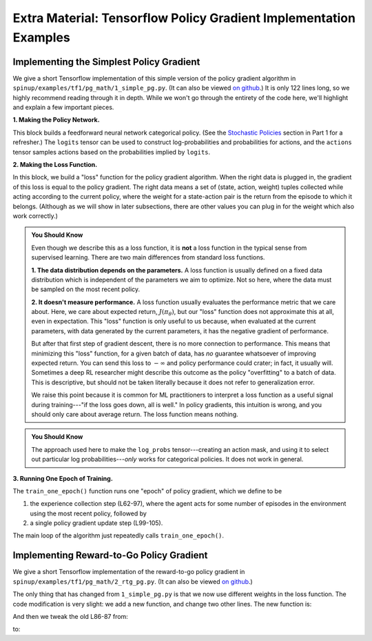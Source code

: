 ==================================================================
Extra Material: Tensorflow Policy Gradient Implementation Examples
==================================================================


Implementing the Simplest Policy Gradient
=========================================

We give a short Tensorflow implementation of this simple version of the policy gradient algorithm in ``spinup/examples/tf1/pg_math/1_simple_pg.py``. (It can also be viewed `on github <https://github.com/openai/spinningup/blob/master/spinup/examples/tf1/pg_math/1_simple_pg.py>`_.) It is only 122 lines long, so we highly recommend reading through it in depth. While we won't go through the entirety of the code here, we'll highlight and explain a few important pieces.

**1. Making the Policy Network.**

.. code-block:: python
    :linenos:
    :lineno-start: 25

    # make core of policy network
    obs_ph = tf.compat.v1.placeholder(shape=(None, obs_dim), dtype=tf.float32)
    logits = mlp(obs_ph, sizes=hidden_sizes+[n_acts])

    # make action selection op (outputs int actions, sampled from policy)
    actions = tf.squeeze(tf.compat.v1.multinomial(logits=logits,num_samples=1), axis=1)

This block builds a feedforward neural network categorical policy. (See the `Stochastic Policies`_ section in Part 1 for a refresher.) The ``logits`` tensor can be used to construct log-probabilities and probabilities for actions, and the ``actions`` tensor samples actions based on the probabilities implied by ``logits``.

.. _`Stochastic Policies`: ../spinningup/rl_intro.html#stochastic-policies

**2. Making the Loss Function.**

.. code-block:: python
    :linenos:
    :lineno-start: 32

    # make loss function whose gradient, for the right data, is policy gradient
    weights_ph = tf.compat.v1.placeholder(shape=(None,), dtype=tf.float32)
    act_ph = tf.compat.v1.placeholder(shape=(None,), dtype=tf.int32)
    action_masks = tf.one_hot(act_ph, n_acts)
    log_probs = tf.reduce_sum(action_masks * tf.nn.log_softmax(logits), axis=1)
    loss = -tf.reduce_mean(weights_ph * log_probs)


In this block, we build a "loss" function for the policy gradient algorithm. When the right data is plugged in, the gradient of this loss is equal to the policy gradient. The right data means a set of (state, action, weight) tuples collected while acting according to the current policy, where the weight for a state-action pair is the return from the episode to which it belongs. (Although as we will show in later subsections, there are other values you can plug in for the weight which also work correctly.)


.. admonition:: You Should Know

    Even though we describe this as a loss function, it is **not** a loss function in the typical sense from supervised learning. There are two main differences from standard loss functions.

    **1. The data distribution depends on the parameters.** A loss function is usually defined on a fixed data distribution which is independent of the parameters we aim to optimize. Not so here, where the data must be sampled on the most recent policy.

    **2. It doesn't measure performance.** A loss function usually evaluates the performance metric that we care about. Here, we care about expected return, :math:`J(\pi_{\theta})`, but our "loss" function does not approximate this at all, even in expectation. This "loss" function is only useful to us because, when evaluated at the current parameters, with data generated by the current parameters, it has the negative gradient of performance.

    But after that first step of gradient descent, there is no more connection to performance. This means that minimizing this "loss" function, for a given batch of data, has *no* guarantee whatsoever of improving expected return. You can send this loss to :math:`-\infty` and policy performance could crater; in fact, it usually will. Sometimes a deep RL researcher might describe this outcome as the policy "overfitting" to a batch of data. This is descriptive, but should not be taken literally because it does not refer to generalization error.

    We raise this point because it is common for ML practitioners to interpret a loss function as a useful signal during training---"if the loss goes down, all is well." In policy gradients, this intuition is wrong, and you should only care about average return. The loss function means nothing.




.. admonition:: You Should Know

    The approach used here to make the ``log_probs`` tensor---creating an action mask, and using it to select out particular log probabilities---*only* works for categorical policies. It does not work in general.



**3. Running One Epoch of Training.**

.. code-block:: python
    :linenos:
    :lineno-start: 45

        # for training policy
        def train_one_epoch():
            # make some empty lists for logging.
            batch_obs = []          # for observations
            batch_acts = []         # for actions
            batch_weights = []      # for R(tau) weighting in policy gradient
            batch_rets = []         # for measuring episode returns
            batch_lens = []         # for measuring episode lengths

            # reset episode-specific variables
            obs = env.reset()       # first obs comes from starting distribution
            done = False            # signal from environment that episode is over
            ep_rews = []            # list for rewards accrued throughout ep

            # render first episode of each epoch
            finished_rendering_this_epoch = False

            # collect experience by acting in the environment with current policy
            while True:

                # rendering
                if not(finished_rendering_this_epoch):
                    env.render()

                # save obs
                batch_obs.append(obs.copy())

                # act in the environment
                act = sess.run(actions, {obs_ph: obs.reshape(1,-1)})[0]
                obs, rew, done, _ = env.step(act)

                # save action, reward
                batch_acts.append(act)
                ep_rews.append(rew)

                if done:
                    # if episode is over, record info about episode
                    ep_ret, ep_len = sum(ep_rews), len(ep_rews)
                    batch_rets.append(ep_ret)
                    batch_lens.append(ep_len)

                    # the weight for each logprob(a|s) is R(tau)
                    batch_weights += [ep_ret] * ep_len

                    # reset episode-specific variables
                    obs, done, ep_rews = env.reset(), False, []

                    # won't render again this epoch
                    finished_rendering_this_epoch = True

                    # end experience loop if we have enough of it
                    if len(batch_obs) > batch_size:
                        break

            # take a single policy gradient update step
            batch_loss, _ = sess.run([loss, train_op],
                                     feed_dict={
                                        obs_ph: np.array(batch_obs),
                                        act_ph: np.array(batch_acts),
                                        weights_ph: np.array(batch_weights)
                                     })
            return batch_loss, batch_rets, batch_lens

The ``train_one_epoch()`` function runs one "epoch" of policy gradient, which we define to be

1) the experience collection step (L62-97), where the agent acts for some number of episodes in the environment using the most recent policy, followed by

2) a single policy gradient update step (L99-105).

The main loop of the algorithm just repeatedly calls ``train_one_epoch()``.




Implementing Reward-to-Go Policy Gradient
=========================================

We give a short Tensorflow implementation of the reward-to-go policy gradient in ``spinup/examples/tf1/pg_math/2_rtg_pg.py``. (It can also be viewed `on github <https://github.com/openai/spinningup/blob/master/spinup/examples/tf1/pg_math/2_rtg_pg.py>`_.)

The only thing that has changed from ``1_simple_pg.py`` is that we now use different weights in the loss function. The code modification is very slight: we add a new function, and change two other lines. The new function is:

.. code-block:: python
    :linenos:
    :lineno-start: 12

    def reward_to_go(rews):
        n = len(rews)
        rtgs = np.zeros_like(rews)
        for i in reversed(range(n)):
            rtgs[i] = rews[i] + (rtgs[i+1] if i+1 < n else 0)
        return rtgs


And then we tweak the old L86-87 from:

.. code-block:: python
    :linenos:
    :lineno-start: 86

                    # the weight for each logprob(a|s) is R(tau)
                    batch_weights += [ep_ret] * ep_len

to:

.. code-block:: python
    :linenos:
    :lineno-start: 93

                    # the weight for each logprob(a_t|s_t) is reward-to-go from t
                    batch_weights += list(reward_to_go(ep_rews))
